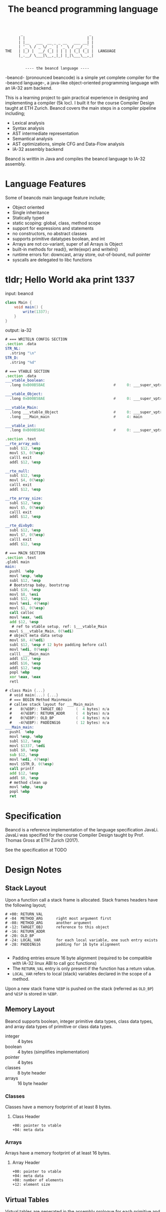 #+BEGIN_SRC 
          _                              _ 
         | |                            | |
         | |__   ___  __ _ _ __   ___ __| |
         | '_ \ / _ \/ _` | '_ \ / __/ _` |
   THE   | |_) |  __/ (_| | | | | (_| (_| |  LANGUAGE
         |_.__/ \___|\__,_|_| |_|\___\__,_|

                 
            ---- the beancd language ----
#+END_SRC

#+TITLE: The beancd programming language

-beancd- (pronounced beancode) is a simple yet complete compiler for
the -beancd language-, a java-like object-oriented programming
language with an IA-32 asm backend.

This is a learning project to gain practical experience in designing
and implementing a compiler (5k loc). I built it for the course Compiler Design
taught at ETH Zurich. Beancd covers the main steps in a compiler
pipeline including;

- Lexical analysis
- Syntax analysis
- AST intermediate representation
- Semantical analysis
- AST optimizations, simple CFG and Data-Flow analysis
- IA-32 assembly backend

Beancd is writtin in Java and compiles the beancd language to IA-32 assembly.

* Language Features
Some of beancds main language feature include;

- Object oriented
- Single inheritance
- Statically typed
- static scoping: global, class, method scope
- support for expressions and statements
- no constructors, no abstract classes
- supports primitive datatypes boolean, and int
- Arrays are not co-variant, super of all Arrays is Object
- built-in methods for read(), write(expr) and writeln()
- runtime errors for: downcast, array store, out-of-bound, null
  pointer
- syscalls are delegated to libc functions

* tldr; Hello World aka print 1337
input: beancd
#+BEGIN_SRC java
class Main {
    void main() {
        write(1337);
    }
}
#+END_SRC

output: ia-32
#+BEGIN_SRC asm
# === WRITELN CONFIG SECTION
.section .data
STR_NL:
  .string "\n"
STR_D:
  .string "%d"

# === VTABLE SECTION
.section .data
___vtable_boolean:
  .long 0xB00B5BAE                               #     0: ___super_vptr

___vtable_Object:
  .long 0xB00B5BAE                               #     0: ___super_vptr

___vtable_Main:
  .long ___vtable_Object                         #     0: ___super_vptr
  .long ___Main_main                             #     4: main

___vtable_int:
  .long 0xB00B5BAE                               #     0: ___super_vptr

.section .text
__rte_array_oob:
  subl $12, %esp
  movl $3, 0(%esp)
  calll exit
  addl $12, %esp

__rte_null:
  subl $12, %esp
  movl $4, 0(%esp)
  calll exit
  addl $12, %esp

__rte_array_size:
  subl $12, %esp
  movl $5, 0(%esp)
  calll exit
  addl $12, %esp

__rte_divby0:
  subl $12, %esp
  movl $7, 0(%esp)
  calll exit
  addl $12, %esp

# === MAIN SECTION
.section .text
.globl main
main:
  pushl  %ebp
  movl %esp, %ebp
  subl $12, %esp
  # Bootstrap baby, bootstrap
  subl $16, %esp
  movl $8, %esi
  subl $12, %esp
  movl %esi, 4(%esp)
  movl $1, 0(%esp)
  call calloc
  movl %eax, %edi
  add $12, %esp
   # ref to vtable setup, ref: $___vtable_Main
  movl $___vtable_Main, 0(%edi)
  # object meta data setup
  movl $0, 4(%edi)
  subl $12, %esp # 12 byte padding before call
  movl %edi, 0(%esp)
  calll ___Main_main
  addl $12, %esp
  addl $16, %esp
  addl $12, %esp
  popl %ebp
  xor %eax, %eax
  retl

# class Main {...}
  # void main(...) {...}
  # === BEGIN Method Main#main
  # callee stack layout for ___Main_main
  #    8(%EBP): TARGET_OBJ      (  4 bytes) n/a
  #    4(%EBP): RETURN_ADDR     (  4 bytes) n/a
  #    0(%EBP): OLD_BP          (  4 bytes) n/a
  #   -4(%EBP): PADDING16       ( 12 bytes) n/a
___Main_main:
  pushl  %ebp
  movl %esp, %ebp
  subl $12, %esp
  movl $1337, %edi
  subl $0, %esp
  sub $12, %esp
  movl %edi, 4(%esp)
  movl $STR_D, 0(%esp)
  call printf
  add $12, %esp
  addl $0, %esp
  # method clean up
  movl %ebp, %esp
  popl %ebp
  ret
#+END_SRC

* Specification
Beancd is a reference implementation of the language specification
JavaLi. JavaLi was specified for the course Compiler Design taught by
Prof. Thomas Gross at ETH Zurich (2017).

See the specification at TODO

* Design Notes
** Stack Layout
Upon a function call a stack frame is allocated. Stack frames headers have
the following layout; 

#+BEGIN_SRC
# +00: RETURN_VAL      
# -04  METHOD_ARG      right most argument first
# -08: METHOD_ARG      another argument
# -12: TARGET_OBJ      reference to this object
# -16: RETURN_ADDR     
# -20: OLD_BP          
# -24: LOCAL_VAR       for each local variable, one such entry exists
# -28: PADDING16       padding for 16 byte alignment

#+END_SRC
- Padding entries ensure 16 byte alignment (required to be compatible
  with IA-32 linux ABI to call gcc functions)
- The ~RETURN_VAL~  entry is only present if the function has a return
  value.
- ~LOCAL_VAR~ refers to local (stack) variables declared in the scope of a
  method.

Upon a new stack frame ~%EBP~ is pushed on the stack (referred as
~OLD_BP~) and ~%ESP~ is stored in ~%EBP~. 

** Memory Layout
Beancd supports boolean, integer primitive data types, class
data types, and array data types of primitive or class data types.

- integer :: 4 bytes
- boolean :: 4 bytes (simplifies implementation)
- pointer :: 4 bytes
- classes :: 8 byte header
- arrays :: 16 byte header

*** Classes
Classes have a memory footprint of at least 8 bytes.

**** Class Header
#+BEGIN_SRC 
+00: pointer to vtable
+04: meta data
#+END_SRC

*** Arrays
Arrays have a memory footprint of at least 16 bytes.

**** Array Header
#+BEGIN_SRC
+00: pointer to vtable
+04: meta data
+08: number of elements
+12: element size
#+END_SRC

** Virtual Tables
Virtual tables are generated in the assembly prologue
for each primitive and class data type. The first 4 bytes of a
virtual table contains a reference to the super type. These references
are used for inheritance. Primitive data types do not have a super
type which is why the magic number ~0xB00B5BAE~ is used to indicate
no super type. The class ~Object~ does not have a super type either and also
uses the same magic number.


All classes (including arrays) are sub-classes of the special class ~Object~. In the
vtable dump below, class ~___vtable_Main~ contains a reference to
the virtual table of special class ~Object~.

#+BEGIN_SRC asm
.data
___vtable_boolean:
  .long 0xB00B5BAE                               #     0: ___super_vptr       

___vtable_Object:
  .long 0xB00B5BAE                               #     0: ___super_vptr       

___vtable_Main:
  .long ___vtable_Object                         #     0: ___super_vptr       
  .long ___Main_myFunction                       #     4: myFunction          
  .long ___Main_main                             #     8: main                

___vtable_int:
  .long 0xB00B5BAE                               #     0: ___super_vptr

#+END_SRC

** Runtime Error Detection
The assembly prologue also contains implementations of runtime errors.
Runtime error labels are prefixed with ~__rte_~ (as in Run Time
Error). Runtime errors abort execution with an error code and call 
the glibc function ~exit~.

*** Runtime Assembly
#+BEGIN_SRC asm
    .text 
__rte_array_oob:
    subl  $12, %esp
    movl  $3, 0(%esp)
    calll _exit
    addl  $12, %esp
__rte_null:
    subl  $12, %esp
    movl  $4, 0(%esp)
    calll _exit
    addl  $12, %esp
__rte_array_size:
    subl  $12, %esp
    movl  $5, 0(%esp)
    calll _exit
    addl  $12, %esp
__rte_divby0:
    subl  $12, %esp
    movl  $7, 0(%esp)
    calll _exit
    addl  $12, %esp
#+END_SRC

*** Implemented Errors
- Error 01 :: Invalid downcast
- Error 02 :: Invalid array allocation
- Error 03 :: Array out of bounds
- Error 04 :: Null pointer
- Error 05 :: Invalid array size on allocation
- Error 12 :: Division or Modulo 0.

* Optimizations
** General Assembly Optimizations
- For binary expressions, fewer assembly instructions are generated if
  one or both of the two arguments can be determined at compile time.
  Specifically, the fact that the instruction ~cmpl~ allows one argument to be an
  immediate value is exploited.
- A load of a constant value (Int/Boolean) is omitted and immediate
  values are used instead where possible.
- Nullchecks are not performed for ThisRef nodes.
- Fewer instructions for branching between CfgCodeGenerator blocks.
- If arguments for method calls can be determined at compile time,
  immediate values are pushed onto stack directlly without moves into
  registers.
** ConstantFoldingOpt.java
- Uses DataFlowAnalysis for constant propagination.
** ArithmeticPropertyOpt.java
- Exploits arithmetic properties in multiplications or modulo operations.
  For instance, a multiplication by 0 is always zero. In case the
  other argument is not a method call (with side effects), the
  expression is evaluated to 0 at compile time.

** BinaryOperationOpt.java
- Exploits commutativity of multiplication and addition if constants
  are involved.

** StaticConditionOpt.java
- Removes conditions and branching if condition value can be determined
  at compile time.

** VarOverwriteOpt.java
- Removes assign statements of variables whose values are not used and
  reassigned afterwards.

** EmptyBlockCleanup.java
- Removes empty/nop cfg graph nodes.

** Further improvements (not enabled/ not implemented)
*** InlineMethodAnalysis.java
- Removes method invocation if method returns constant values and replaces 
  invocation by those values. This optimization is currently not
  enabled as it needs further testing and more advanced
  implementations for stronger optimizations.

*** Implement null check analysis
- Remove unecessary null checks, not implemented

*** Remove assignments in Loops whose value does not dependent on iteration
- Not implemented
* More Examples
*** Source Language
#+BEGIN_SRC java
  class Main {
    void main() {
      int res;
      res = myFunction(1, 2);
      write(res);
      writeln();
    }
    int myFunction(int arg1, int arg2) {
      int local;
      local = 1337;
      return local + arg1 + arg2;
    }
  }
#+END_SRC

*** Assembly
#+BEGIN_SRC asm
#+END_SRC
